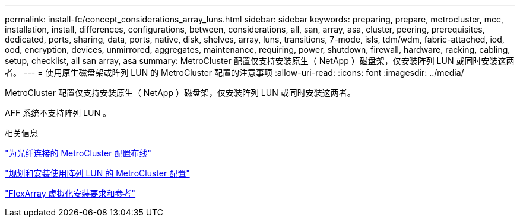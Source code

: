---
permalink: install-fc/concept_considerations_array_luns.html 
sidebar: sidebar 
keywords: preparing, prepare, metrocluster, mcc, installation, install, differences, configurations, between, considerations, all, san, array, asa, cluster, peering, prerequisites, dedicated, ports, sharing, data, ports, native, disk, shelves, array, luns, transitions, 7-mode, isls, tdm/wdm, fabric-attached, iod, ood, encryption, devices, unmirrored, aggregates, maintenance, requiring, power, shutdown, firewall, hardware, racking, cabling, setup, checklist, all san array, asa 
summary: MetroCluster 配置仅支持安装原生（ NetApp ）磁盘架，仅安装阵列 LUN 或同时安装这两者。 
---
= 使用原生磁盘架或阵列 LUN 的 MetroCluster 配置的注意事项
:allow-uri-read: 
:icons: font
:imagesdir: ../media/


[role="lead"]
MetroCluster 配置仅支持安装原生（ NetApp ）磁盘架，仅安装阵列 LUN 或同时安装这两者。

AFF 系统不支持阵列 LUN 。

.相关信息
link:task_configure_the_mcc_hardware_components_fabric.html["为光纤连接的 MetroCluster 配置布线"]

link:concept_planning_for_a_mcc_configuration_with_array_luns.html["规划和安装使用阵列 LUN 的 MetroCluster 配置"]

https://docs.netapp.com/ontap-9/topic/com.netapp.doc.vs-irrg/home.html["FlexArray 虚拟化安装要求和参考"]
